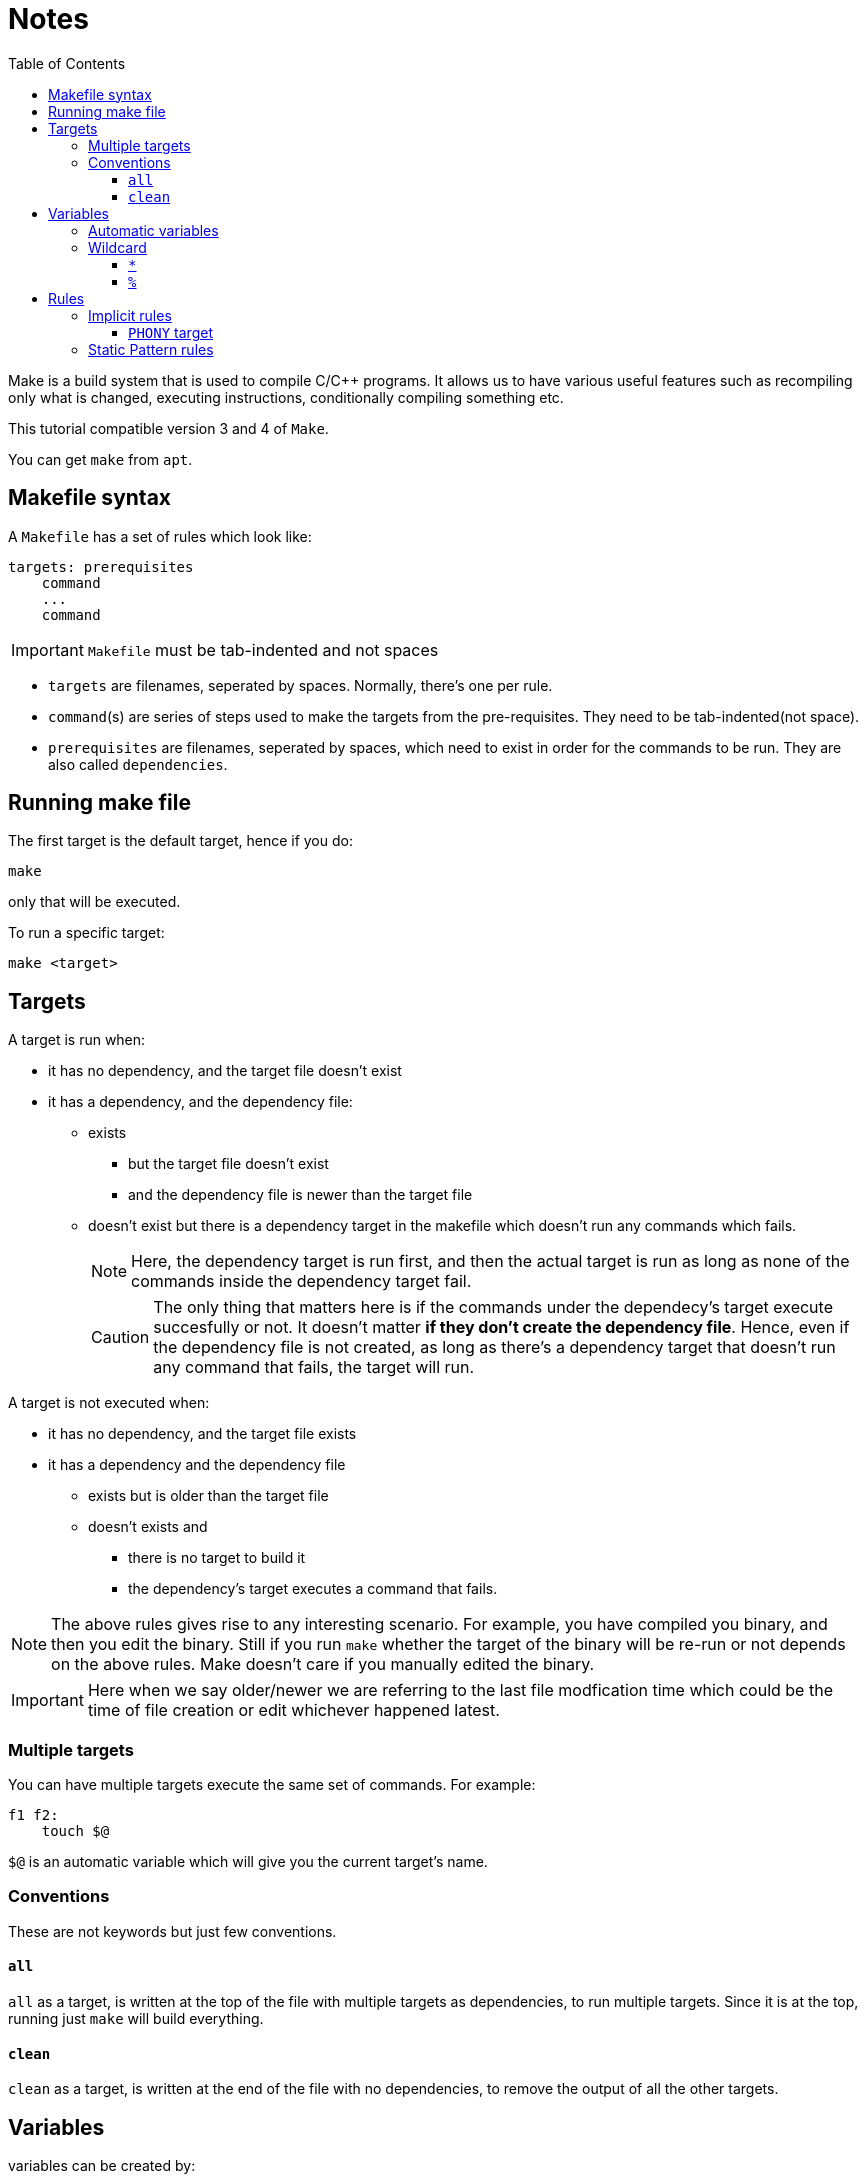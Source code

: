 = Notes
:toc: left
:toclevels: 5

Make is a build system that is used to compile C/C++ programs.
It allows us to have various useful features such as recompiling only what is changed, executing instructions, conditionally compiling something etc.

This tutorial compatible version 3 and 4 of `Make`.

You can get `make` from `apt`.

== Makefile syntax
A `Makefile` has a set of rules which look like:

[source,make]
----
targets: prerequisites
    command
    ...
    command
----

[IMPORTANT]
====
`Makefile` must be tab-indented and not spaces
====

* `targets` are filenames, seperated by spaces.
Normally, there's one per rule.
* `command`(s) are series of steps used to make the targets from the pre-requisites.
They need to be tab-indented(not space).
* `prerequisites` are filenames, seperated by spaces, which need to exist in order for the commands to be run.
They are also called `dependencies`.

== Running make file

The first target is the default target, hence if you do:
----
make
----
only that will be executed.

To run a specific target:
----
make <target>
----

== Targets

A target is run when:

* it has no dependency, and the target file doesn't exist
* it has a dependency, and the dependency file:
** exists
*** but the target file doesn't exist
*** and the dependency file is newer than the target file
** doesn't exist but there is a dependency target in the makefile which doesn't run any commands which fails.
+
[NOTE]
====
Here, the dependency target is run first, and then the actual target is run as long as none of the commands inside the dependency target fail.
====
+
[CAUTION]
====
The only thing that matters here is if the commands under the dependecy's target execute succesfully or not.
It doesn't matter *if they don't create the dependency file*.
Hence, even if the dependency file is not created, as long as there's a dependency target that doesn't run any command that fails, the target will run.
====

A target is not executed when:

* it has no dependency, and the target file exists
* it has a dependency and the dependency file
** exists but is older than the target file
** doesn't exists and
*** there is no target to build it
*** the dependency's target executes a command that fails.

[NOTE]
====
The above rules gives rise to any interesting scenario.
For example, you have compiled you binary, and then you edit the binary.
Still if you run `make` whether the target of the binary will be re-run or not depends on the above rules.
Make doesn't care if you manually edited the binary.
====

[IMPORTANT]
====
Here when we say older/newer we are referring to the last file modfication time which could be the time of file creation or edit whichever happened latest.
====

=== Multiple targets

You can have multiple targets execute the same set of commands.
For example:
----
f1 f2:
    touch $@
----
`$@` is an automatic variable which will give you the current target's name.

=== Conventions

These are not keywords but just few conventions.

==== `all`
`all` as a target, is written at the top of the file with multiple targets as dependencies, to run multiple targets. 
Since it is at the top, running just `make` will build everything.

==== `clean`
`clean` as a target, is written at the end of the file with no dependencies, to remove the output of all the other targets.

== Variables

variables can be created by:
----
<var_name> = <var_value>
----
or
----
<var_name> := <var_value>
----
[NOTE]
====
There should be one space before and after `=` or `:=`
====

[IMPORTANT]
====
While assigning variables, unlike shell scripts, `"` or `'` have no meaning for `make`.

[source, make]
----
a = one two <1>
b = 'one two' <2>
c = "one two" <3>
----
<1> `a` is `one` and `two`
<2> `b` is `one two`
<3> `c` is `one two`

====

variables can be referenced by:
----
${<var_name>}
----
or
----
$(<var_name>)
----

[CAUTION]
====
Doing just:
----
$<var_name>
----
works as well.
But, it is a very bad practice.
====

=== Automatic variables
There are several https://www.gnu.org/software/make/manual/html_node/Automatic-Variables.html[automatic variables], but the most commonly used ones are:

* `@`: contains the current target
* `?`: contains all pre-requisites newer than the target
* `^`: contains all pre-requisites

=== Wildcard

Make has two wildcards.

==== `*`
This searches for matching filenames in your filesystem.
It can be used with variables, target, dependencies or in the `wildcard` function.

[WARNING]
====
Always wrap this in `wildcard` function.
If you don't then if there's no filename match, it could be taken literally. 
====

==== `%`
It is versatile and its meaning depends on where it is used:

* In matching mode, it can match one or more characters in a string.
This match is called a stem.
* In replacing mode, it replaces the matched stem.
* Also used in rule definitions and some specific functions

== Rules

=== Implicit rules

[WARNING]
====
For the purpose of readability and maintainability, it is highly recommended to not use or rely on these rules.
====

Make was built for C/C++ compilation.
It has few implicit rules and variables to ease C/C++ compilation.

* Variables
** `CC`: program for compiling `C`, default: `cc`
** `CXX`: program for compiling `C++`, default: `g++`
** `CFLAGS`: flags for `CC`
** `CXXFLAGS`: flags for `CXX`
** `CPPFLAGS`: flags for pre-processor
** `LDFLAGS`: flags for linker

* Rules
** `<file>.o` is automatically compiled from:
*** `<file>.c` by implictly executing the command:
+
----
${CC} -c ${CPPFLAGS} ${CFLAGS} $^ -o $@
----

*** `<file>.cpp` by implicitly executing the command:
+
----
${CXX} -c ${CPPFLAGS} ${CXXFLAGS} $^ -o $@
----

** `<file>` is automatically linked from `<file>.o` by implictly executing the command:
+
----
${CC} ${LDFLAGS} $^ ${LOADLIBS} ${LDLIBS} -o $@
----

==== `PHONY` target
Sometimes we want to have a target as just as a command and we don't want implicit rules to try to build an executable having the target's name.
In such cases, we mark the target as `PHONY` to avoid building an executable.

=== Static Pattern rules
They help to write less while still being clear unlike implicit rules.
They use patterns:
[source, make]
----
targets...: target-pattern: prereq-patterns ...
    commands
---- 
Here the target is matched by `target-pattern` via `%` wildcard.
The matched stem is then substitued into `prereq-pattern` to generate the target's prerequisites.